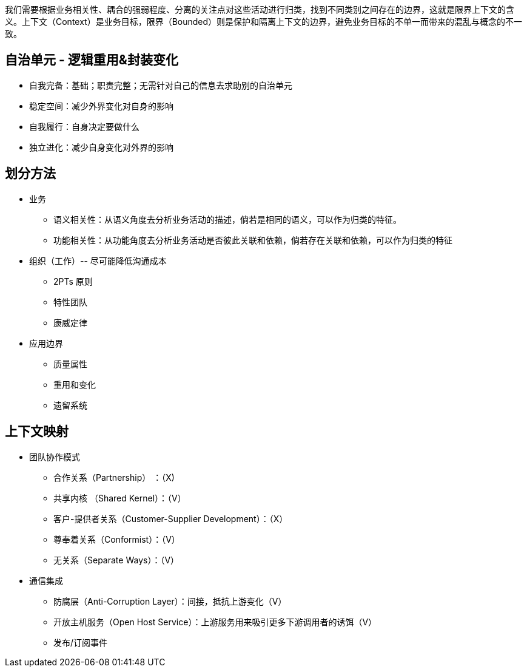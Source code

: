 我们需要根据业务相关性、耦合的强弱程度、分离的关注点对这些活动进行归类，找到不同类别之间存在的边界，这就是限界上下文的含义。上下文（Context）是业务目标，限界（Bounded）则是保护和隔离上下文的边界，避免业务目标的不单一而带来的混乱与概念的不一致。

== 自治单元 - 逻辑重用&封装变化
* 自我完备：基础；职责完整；无需针对自己的信息去求助别的自治单元
* 稳定空间：减少外界变化对自身的影响
* 自我履行：自身决定要做什么
* 独立进化：减少自身变化对外界的影响

== 划分方法
* 业务
** 语义相关性：从语义角度去分析业务活动的描述，倘若是相同的语义，可以作为归类的特征。
** 功能相关性：从功能角度去分析业务活动是否彼此关联和依赖，倘若存在关联和依赖，可以作为归类的特征

* 组织（工作）-- 尽可能降低沟通成本
** 2PTs 原则
** 特性团队
** 康威定律

* 应用边界
** 质量属性
** 重用和变化
** 遗留系统

== 上下文映射
* 团队协作模式
** 合作关系（Partnership） ：（X)
** 共享内核 （Shared Kernel）：（V）
** 客户-提供者关系（Customer-Supplier Development）：（X）
** 尊奉着关系（Conformist）：（V）
** 无关系（Separate Ways）：（V）

* 通信集成
** 防腐层（Anti-Corruption Layer）：间接，抵抗上游变化（V）
** 开放主机服务（Open Host Service）：上游服务用来吸引更多下游调用者的诱饵（V）
** 发布/订阅事件